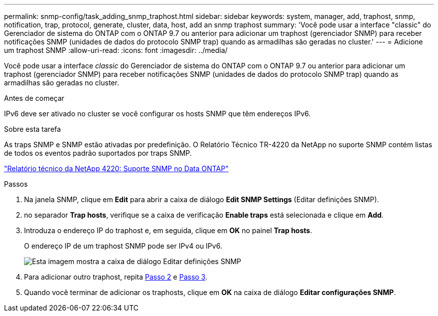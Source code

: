 ---
permalink: snmp-config/task_adding_snmp_traphost.html 
sidebar: sidebar 
keywords: system, manager, add, traphost, snmp, notification, trap, protocol, generate, cluster, data, host, add an snmp traphost 
summary: 'Você pode usar a interface "classic" do Gerenciador de sistema do ONTAP com o ONTAP 9.7 ou anterior para adicionar um traphost (gerenciador SNMP) para receber notificações SNMP (unidades de dados do protocolo SNMP trap) quando as armadilhas são geradas no cluster.' 
---
= Adicione um traphost SNMP
:allow-uri-read: 
:icons: font
:imagesdir: ../media/


[role="lead"]
Você pode usar a interface _classic_ do Gerenciador de sistema do ONTAP com o ONTAP 9.7 ou anterior para adicionar um traphost (gerenciador SNMP) para receber notificações SNMP (unidades de dados do protocolo SNMP trap) quando as armadilhas são geradas no cluster.

.Antes de começar
IPv6 deve ser ativado no cluster se você configurar os hosts SNMP que têm endereços IPv6.

.Sobre esta tarefa
As traps SNMP e SNMP estão ativadas por predefinição. O Relatório Técnico TR-4220 da NetApp no suporte SNMP contém listas de todos os eventos padrão suportados por traps SNMP.

http://www.netapp.com/us/media/tr-4220.pdf["Relatório técnico da NetApp 4220: Suporte SNMP no Data ONTAP"^]

.Passos
. Na janela SNMP, clique em *Edit* para abrir a caixa de diálogo *Edit SNMP Settings* (Editar definições SNMP).
. [[step2-Verify-enable-traps]]no separador *Trap hosts*, verifique se a caixa de verificação *Enable traps* está selecionada e clique em *Add*.
. [[step3-Enter-traphost-IP]]Introduza o endereço IP do traphost e, em seguida, clique em *OK* no painel *Trap hosts*.
+
O endereço IP de um traphost SNMP pode ser IPv4 ou IPv6.

+
image::../media/snmp_add_traphost.gif[Esta imagem mostra a caixa de diálogo Editar definições SNMP,Traphosts tab,in which the traphost status "enabled" is checked and the example traphost IP address "192.0.2.0" is entered.]

. Para adicionar outro traphost, repita <<step2-verify-enable-traps,Passo 2>> e <<step3-enter-traphost-ip,Passo 3>>.
. Quando você terminar de adicionar os traphosts, clique em *OK* na caixa de diálogo *Editar configurações SNMP*.

